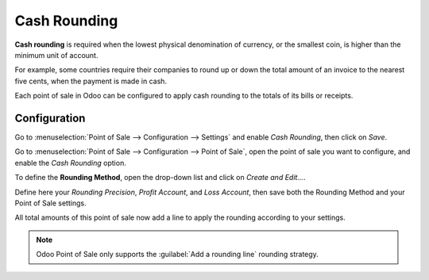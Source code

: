 =============
Cash Rounding
=============

**Cash rounding** is required when the lowest physical denomination
of currency, or the smallest coin, is higher than the minimum unit
of account.

For example, some countries require their companies to round up or
down the total amount of an invoice to the nearest five cents, when
the payment is made in cash.

Each point of sale in Odoo can be configured to apply cash rounding
to the totals of its bills or receipts.

Configuration
=============

Go to :menuselection:`Point of Sale --> Configuration --> Settings`
and enable *Cash Rounding*, then click on *Save*.

.. image:: cash_rounding/cash_rounding01.png
    :align: center

Go to :menuselection:`Point of Sale --> Configuration --> Point of
Sale`, open the point of sale you want to configure, and enable the
*Cash Rounding* option.

To define the **Rounding Method**, open the drop-down list and click
on *Create and Edit...*.

Define here your *Rounding Precision*, *Profit Account*, and
*Loss Account*, then save both the Rounding Method and your Point
of Sale settings.

.. image:: cash_rounding/cash_rounding02.png
    :align: center

All total amounts of this point of sale now add a line to apply the
rounding according to your settings.

.. image:: cash_rounding/cash_rounding03.png
    :align: center

.. note::
   Odoo Point of Sale only supports the :guilabel:`Add a rounding line` rounding strategy.
